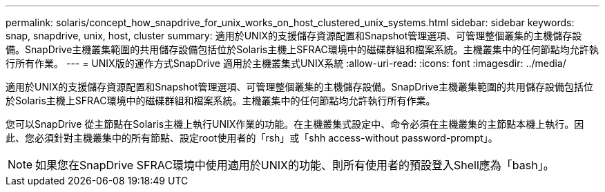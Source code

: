 ---
permalink: solaris/concept_how_snapdrive_for_unix_works_on_host_clustered_unix_systems.html 
sidebar: sidebar 
keywords: snap, snapdrive, unix, host, cluster 
summary: 適用於UNIX的支援儲存資源配置和Snapshot管理選項、可管理整個叢集的主機儲存設備。SnapDrive主機叢集範圍的共用儲存設備包括位於Solaris主機上SFRAC環境中的磁碟群組和檔案系統。主機叢集中的任何節點均允許執行所有作業。 
---
= UNIX版的運作方式SnapDrive 適用於主機叢集式UNIX系統
:allow-uri-read: 
:icons: font
:imagesdir: ../media/


[role="lead"]
適用於UNIX的支援儲存資源配置和Snapshot管理選項、可管理整個叢集的主機儲存設備。SnapDrive主機叢集範圍的共用儲存設備包括位於Solaris主機上SFRAC環境中的磁碟群組和檔案系統。主機叢集中的任何節點均允許執行所有作業。

您可以SnapDrive 從主節點在Solaris主機上執行UNIX作業的功能。在主機叢集式設定中、命令必須在主機叢集的主節點本機上執行。因此、您必須針對主機叢集中的所有節點、設定root使用者的「rsh」或「shh access-without password-prompt」。


NOTE: 如果您在SnapDrive SFRAC環境中使用適用於UNIX的功能、則所有使用者的預設登入Shell應為「bash」。
